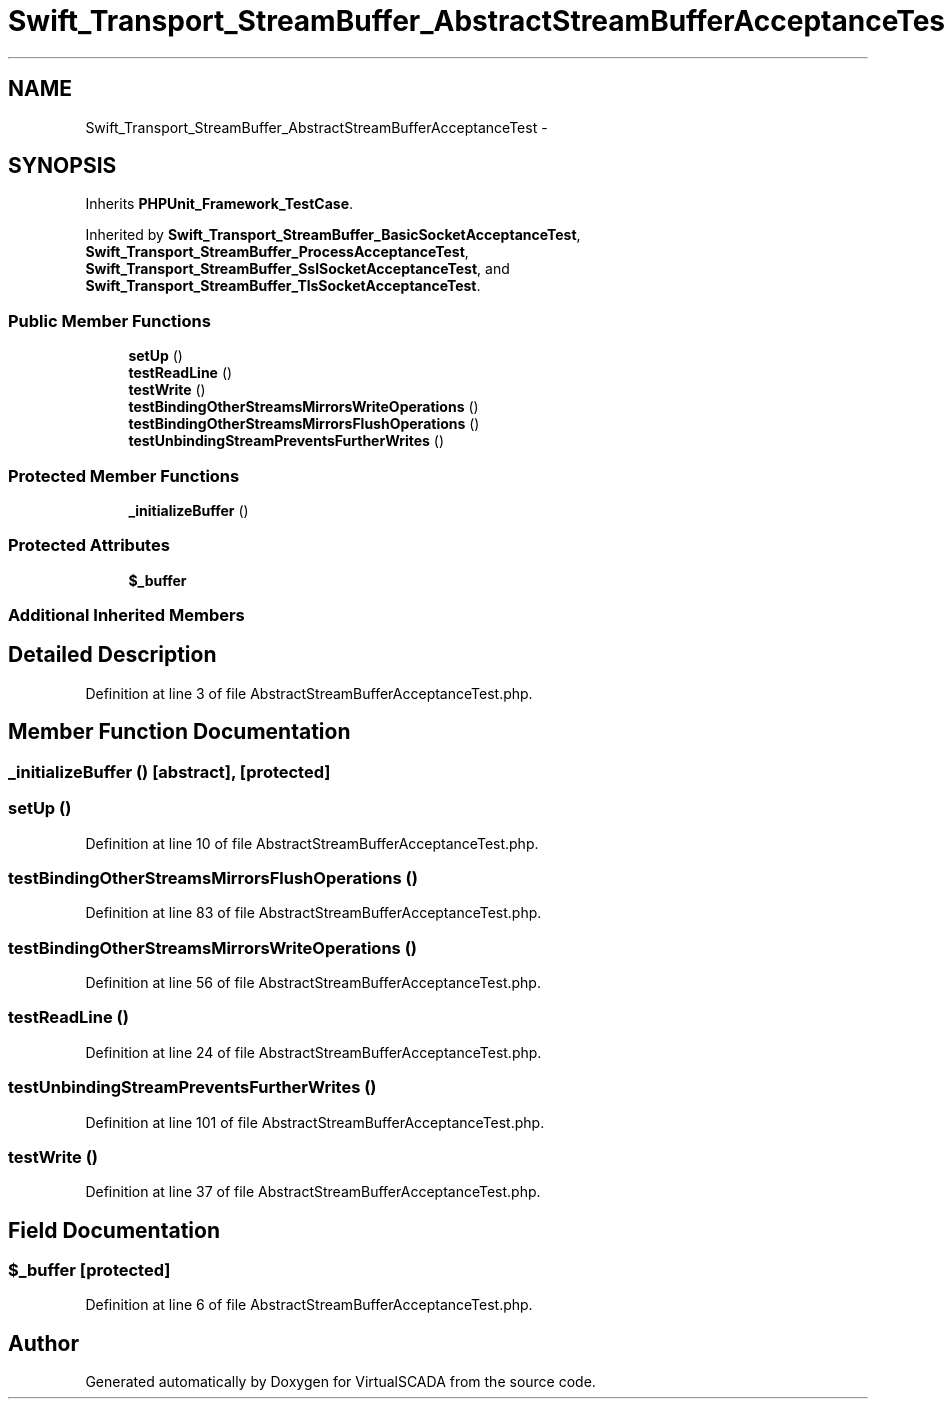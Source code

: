 .TH "Swift_Transport_StreamBuffer_AbstractStreamBufferAcceptanceTest" 3 "Tue Apr 14 2015" "Version 1.0" "VirtualSCADA" \" -*- nroff -*-
.ad l
.nh
.SH NAME
Swift_Transport_StreamBuffer_AbstractStreamBufferAcceptanceTest \- 
.SH SYNOPSIS
.br
.PP
.PP
Inherits \fBPHPUnit_Framework_TestCase\fP\&.
.PP
Inherited by \fBSwift_Transport_StreamBuffer_BasicSocketAcceptanceTest\fP, \fBSwift_Transport_StreamBuffer_ProcessAcceptanceTest\fP, \fBSwift_Transport_StreamBuffer_SslSocketAcceptanceTest\fP, and \fBSwift_Transport_StreamBuffer_TlsSocketAcceptanceTest\fP\&.
.SS "Public Member Functions"

.in +1c
.ti -1c
.RI "\fBsetUp\fP ()"
.br
.ti -1c
.RI "\fBtestReadLine\fP ()"
.br
.ti -1c
.RI "\fBtestWrite\fP ()"
.br
.ti -1c
.RI "\fBtestBindingOtherStreamsMirrorsWriteOperations\fP ()"
.br
.ti -1c
.RI "\fBtestBindingOtherStreamsMirrorsFlushOperations\fP ()"
.br
.ti -1c
.RI "\fBtestUnbindingStreamPreventsFurtherWrites\fP ()"
.br
.in -1c
.SS "Protected Member Functions"

.in +1c
.ti -1c
.RI "\fB_initializeBuffer\fP ()"
.br
.in -1c
.SS "Protected Attributes"

.in +1c
.ti -1c
.RI "\fB$_buffer\fP"
.br
.in -1c
.SS "Additional Inherited Members"
.SH "Detailed Description"
.PP 
Definition at line 3 of file AbstractStreamBufferAcceptanceTest\&.php\&.
.SH "Member Function Documentation"
.PP 
.SS "_initializeBuffer ()\fC [abstract]\fP, \fC [protected]\fP"

.SS "setUp ()"

.PP
Definition at line 10 of file AbstractStreamBufferAcceptanceTest\&.php\&.
.SS "testBindingOtherStreamsMirrorsFlushOperations ()"

.PP
Definition at line 83 of file AbstractStreamBufferAcceptanceTest\&.php\&.
.SS "testBindingOtherStreamsMirrorsWriteOperations ()"

.PP
Definition at line 56 of file AbstractStreamBufferAcceptanceTest\&.php\&.
.SS "testReadLine ()"

.PP
Definition at line 24 of file AbstractStreamBufferAcceptanceTest\&.php\&.
.SS "testUnbindingStreamPreventsFurtherWrites ()"

.PP
Definition at line 101 of file AbstractStreamBufferAcceptanceTest\&.php\&.
.SS "testWrite ()"

.PP
Definition at line 37 of file AbstractStreamBufferAcceptanceTest\&.php\&.
.SH "Field Documentation"
.PP 
.SS "$_buffer\fC [protected]\fP"

.PP
Definition at line 6 of file AbstractStreamBufferAcceptanceTest\&.php\&.

.SH "Author"
.PP 
Generated automatically by Doxygen for VirtualSCADA from the source code\&.
